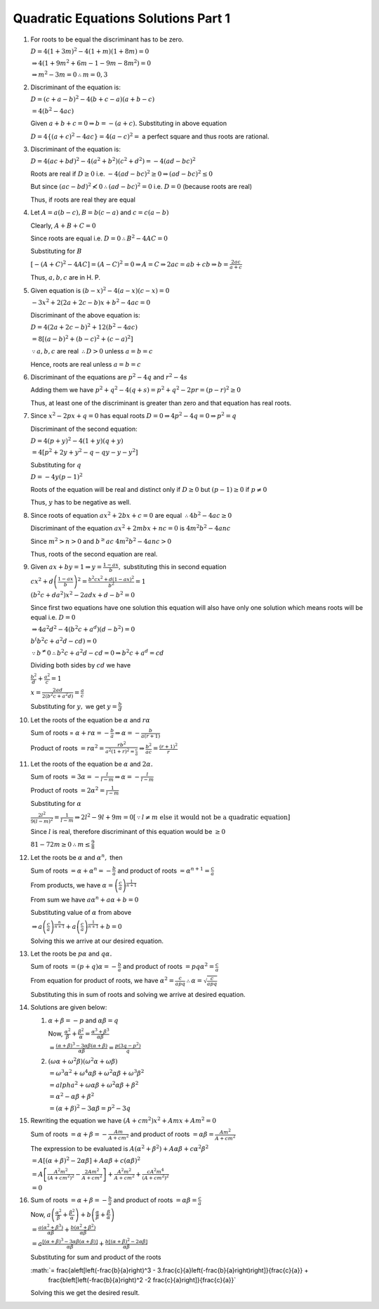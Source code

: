 Quadratic Equations Solutions Part 1
************************************
1. For roots to be equal the discriminant has to be zero.

   :math:`D = 4(1 + 3m)^2 - 4(1 + m)(1 + 8m) = 0`

   :math:`\Rightarrow 4(1 + 9m^2 + 6m - 1 - 9m -8m^2) = 0`

   :math:`\Rightarrow m^2 - 3m = 0 \therefore m = 0, 3`
2. Discriminant of the equation is:

   :math:`D = (c + a - b)^2 - 4(b + c - a)(a + b -c)`

   :math:`= 4(b^2 - 4ac)`

   Given :math:`a + b + c = 0 \Rightarrow b = -(a + c).` Substituting in above equation

   :math:`D = 4\{(a + c)^2 - 4ac\} = 4(a - c)^2 =` a perfect square and thus roots are rational.
3. Discriminant of the equation is:

   :math:`D = 4(ac + bd)^2 - 4(a^2 + b^2)(c^2 + d^2) = -4(ad - bc)^2`

   Roots are real if :math:`D\geq 0` i.e. :math:`-4(ad - bc)^2 \geq 0 \Rightarrow (ad - bc)^2 \leq 0`

   But since :math:`(ac - bd)^2 \nless 0 \therefore (ad - bc)^2 = 0` i.e. :math:`D = 0` (because roots are real)

   Thus, if roots are real they are equal
4. Let :math:`A = a(b - c), B = b(c - a)` and :math:`c = c(a - b)`

   Clearly, :math:`A + B + C = 0`

   Since roots are equal i.e. :math:`D = 0 \therefore B^2 - 4AC = 0`

   Substituting for :math:`B`

   :math:`[-(A + C)^2 - 4AC] = (A - C)^2 = 0 \Rightarrow A = C \Rightarrow 2ac = ab + cb \Rightarrow b = \frac{2ac}{a + c}`

   Thus, :math:`a, b, c` are in H. P.
5. Given equation is :math:`(b - x)^2 - 4(a - x)(c - x) = 0`

   :math:`-3x^2 + 2(2a + 2c - b)x + b^2 - 4ac = 0`

   Discriminant of the above equation is:

   :math:`D = 4(2a + 2c - b)^2 + 12(b^2 - 4ac)`

   :math:`= 8[(a - b)^2 + (b - c)^2 + (c - a)^2]`

   :math:`\because a, b, c` are real :math:`\therefore D > 0` unless :math:`a = b = c`

   Hence, roots are real unless :math:`a = b = c`
6. Discriminant of the equations are :math:`p^2 - 4q` and :math:`r^2 - 4s`

   Adding them we have :math:`p^2 + q^2 - 4(q + s) = p^2 + q^2 - 2pr = (p - r)^2 \geq 0`

   Thus, at least one of the discriminant is greater than zero and that equation has real roots.
7. Since :math:`x^2 - 2px + q = 0` has equal roots :math:`D = 0 \Rightarrow 4p^2 - 4q = 0 \Rightarrow p^2 = q`

   Discriminant of the second equation:

   :math:`D = 4(p + y)^2 - 4(1 + y)(q + y)`

   :math:`= 4[p^2 + 2y + y^2 - q -qy -y - y^2]`

   Substituting for :math:`q`

   :math:`D = -4y(p - 1)^2`

   Roots of the equation will be real and distinct only if :math:`D \geq 0` but :math:`(p - 1) \geq 0` if :math:`p \neq 0`

   Thus, :math:`y` has to be negative as well.
8. Since roots of equation :math:`ax^2 + 2bx + c = 0` are equal :math:`\therefore 4b^2 - 4ac \geq 0`

   Discriminant of the equation :math:`ax^2 + 2mbx + nc = 0` is :math:`4m^2b^2 - 4anc`

   Since :math:`m^2 > n > 0` and :math:`b^ \geq ac` :math:`4m^2b^2 - 4anc > 0`

   Thus, roots of the second equation are real.
9. Given :math:`ax + by = 1 \Rightarrow y = \frac{1 - ax}{b},` substituting this in second equation

   :math:`cx^2 + d\left(\frac{1 - ax}{b}\right)^2 = \frac{b^2cx^2 + d(1 - ax)^2}{b^2} = 1`

   :math:`(b^2c + da^2)x^2 - 2adx + d - b^2 = 0`

   Since first two equations have one solution this equation will also have only one solution which means roots will be equal
   i.e. :math:`D = 0`

   :math:`\Rightarrow 4a^2d^2 - 4(b^2c + a^d)(d - b^2) = 0`

   :math:`b^(b^2c + a^2d - cd) = 0`

   :math:`\because b^ \ne 0 \therefore b^2c + a^2d - cd = 0 \Rightarrow b^2c + a^d = cd`

   Dividing both sides by :math:`cd` we have

   :math:`\frac{b^2}{d} + \frac{a^2}{c} = 1`

   :math:`x = \frac{2ad}{2(b^2c + a^2d)} = \frac{a}{c}`

   Substituting for :math:`y,` we get :math:`y = \frac{b}{d}`
10. Let the roots of the equation be :math:`\alpha` and :math:`r\alpha`

    Sum of roots = :math:`\alpha + r\alpha = -\frac{b}{a} \Rightarrow \alpha = -\frac{b}{a(r + 1)}`

    Product of roots :math:`= r\alpha^2 = \frac{rb^2}{a^2(1 + r)^2 = \frac{c}{a}} \Rightarrow \frac{b^2}{ac} = \frac{(r + 1)^2}{r}`
11. Let the roots of the equation be :math:`\alpha` and :math:`2\alpha.`

    Sum of roots :math:`= 3\alpha = -\frac{l}{l - m} \Rightarrow \alpha = -\frac{l}{l - m}`

    Product of roots :math:`= 2\alpha^2 = \frac{1}{l - m}`

    Substituting for :math:`\alpha`

    :math:`\frac{2l^2}{9(l - m)^2} = \frac{1}{l - m} \Rightarrow 2l^2- 9l + 9m = 0 [\because l\neq m~\text{else it would not be a quadratic equation}]`

    Since :math:`l` is real, therefore discriminant of this equation would be :math:`\geq 0`

    :math:`81 - 72m \geq 0 \therefore m \leq \frac{9}{8}`
12. Let the roots be :math:`\alpha` and :math:`\alpha^n,` then

    Sum of roots :math:`= \alpha + \alpha^n = -\frac{b}{a}` and product of roots :math:`= \alpha^{n + 1} = \frac{c}{a}`

    From products, we have :math:`\alpha = \left(\frac{c}{a}\right)^{\frac{1}{n + 1}}`

    From sum we have :math:`a\alpha^n + a\alpha + b = 0`

    Substituting value of :math:`\alpha` from above

    :math:`\Rightarrow a\left(\frac{c}{a}\right)^{\frac{n}{n + 1}} + a\left(\frac{c}{a}\right)^{\frac{1}{n + 1}} + b = 0`

    Solving this we arrive at our desired equation.
13. Let the roots be :math:`p\alpha` and :math:`q\alpha.`

    Sum of roots :math:`= (p + q)\alpha = -\frac{b}{a}` and product of roots :math:`= pq\alpha^2 = \frac{c}{a}`

    From equation for product of roots, we have :math:`\alpha^2 = \frac{c}{apq} \therefore \alpha = \sqrt{\frac{c}{apq}}`

    Substituting this in sum of roots and solving we arrive at desired equation.
14. Solutions are given below:

    1. :math:`\alpha + \beta = -p` and :math:`\alpha\beta = q`

       Now, :math:`\frac{\alpha^2}{\beta} + \frac{\beta^2}{\alpha} = \frac{\alpha^3 + \beta^3}{\alpha\beta}`

       :math:`= \frac{(\alpha + \beta)^3 - 3\alpha\beta(\alpha + \beta)}{\alpha\beta} = \frac{p(3q - p^2)}{q}`

    2. :math:`(\omega\alpha + \omega^2\beta)(\omega^2\alpha + \omega\beta)`

       :math:`= \omega^3\alpha^2 + \omega^4\alpha\beta + \omega^2\alpha\beta + \omega^3\beta^2`

       :math:`= alpha^2 + \omega\alpha\beta + \omega^2\alpha\beta + \beta^2`

       :math:`= \alpha^2 -\alpha\beta + \beta^2`

       :math:`= (\alpha + \beta)^2 - 3\alpha\beta = p^2 - 3q`
15. Rewriting the equation we have :math:`(A + cm^2)x^2 + Amx + Am^2 = 0`

    Sum of roots :math:`= \alpha + \beta = -\frac{Am}{A + cm^2}` and product of roots :math:`= \alpha\beta = \frac{Am^2}{A + cm^2}`

    The expression to be evaluated is :math:`A(\alpha^2 + \beta^2) + A\alpha\beta + c\alpha^2\beta^2`

    :math:`= A[(\alpha + \beta)^2 - 2\alpha\beta] + A\alpha\beta + c(\alpha\beta)^2`

    :math:`= A\left[\frac{A^2m^2}{(A + cm^2)^2} - \frac{2Am^2}{A + cm^2}\right] + \frac{A^2m^2}{A + cm^2} + \frac{cA^2m^4}{(A +
    cm^2)^2}`

    :math:`= 0`
16. Sum of roots :math:`= \alpha + \beta = -\frac{b}{a}` and product of roots :math:`= \alpha\beta = \frac{c}{a}`

    Now, :math:`a\left(\frac{\alpha^2}{\beta} + \frac{\beta^2}{\alpha}\right) + b\left(\frac{\alpha}{\beta} +
    \frac{\beta}{\alpha}\right)`

    :math:`= \frac{a(\alpha^2 + \beta^3)}{\alpha\beta} + \frac{b(\alpha^2 + \beta^2)}{\alpha\beta}`

    :math:`= a\frac{[(\alpha + \beta)^3 - 3\alpha\beta(\alpha + \beta)]}{\alpha\beta} + \frac{b[(\alpha + \beta)^2 -
    2\alpha\beta]}{\alpha\beta}`

    Substituting for sum and product of the roots

    :math:`= \frac{a\left[\left(-\frac{b}{a}\right)^3 - 3.\frac{c}{a}\left(-\frac{b}{a}\right)\right]}{\frac{c}{a}} +
          \frac{b\left[\left(-\frac{b}{a}\right)^2 -2 \frac{c}{a}\right]}{\frac{c}{a}}`

    Solving this we get the desired result.

